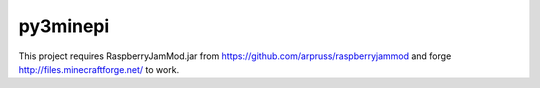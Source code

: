 py3minepi
=========

.. image:: https://travis-ci.org/Hispar/py3minepi.svg?branch=master
    :alt: Build status
    :target: https://travis-ci.org/Hispar/py3minepi

This project requires RaspberryJamMod.jar from https://github.com/arpruss/raspberryjammod and forge http://files.minecraftforge.net/
to work.